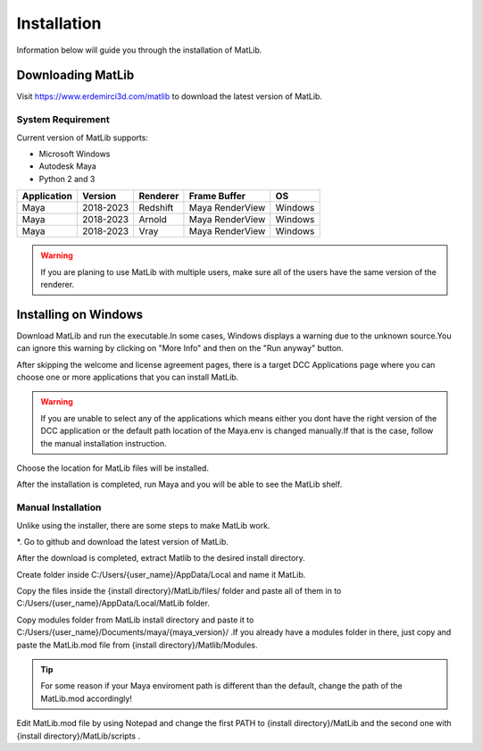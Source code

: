 Installation
****
Information below will guide you through the installation of MatLib.

Downloading MatLib
____
Visit https://www.erdemirci3d.com/matlib to download the latest version of MatLib.

System Requirement
====

Current version of MatLib supports:

* Microsoft Windows
* Autodesk Maya
* Python 2 and 3

============  ==========  ========  ===============   ========
Application     Version   Renderer  Frame Buffer      OS
============  ==========  ========  ===============   ========
Maya          2018-2023   Redshift  Maya RenderView   Windows
Maya          2018-2023   Arnold    Maya RenderView   Windows
Maya          2018-2023   Vray      Maya RenderView   Windows
============  ==========  ========  ===============   ========

.. warning::
   If you are planing to use MatLib with multiple users, make sure all of the users have the same version of the renderer.


Installing on Windows
____

Download MatLib and run the executable.In some cases, Windows displays a warning due to the unknown source.You can ignore this warning by clicking on "More Info" and then on the "Run anyway" button.

.. image:: /images/windows_warning_page1.jpg

.. image:: /images/windows_warning_page2.jpg

After skipping the welcome and license agreement pages, there is a target DCC Applications page where you can choose one or more applications that you can install MatLib.

.. image:: /images/matlib_installer_page3.jpg

.. warning::
   If you are unable to select any of the applications which means either you dont have the right version of the DCC application or the default path location of the Maya.env is changed manually.If that is the case, follow the manual installation instruction.

Choose the location for MatLib files will be installed.

.. image:: /images/matlib_installer_page4.jpg

After the installation is completed, run Maya and you will be able to see the MatLib shelf.

.. image:: /images/matlib_shelfonMaya.jpg

Manual Installation
====
Unlike using the installer, there are some steps to make MatLib work.

*. Go to github and download the latest version of MatLib.

After the download is completed, extract Matlib to the desired install directory.

Create folder inside C:/Users/{user_name}/AppData/Local and name it MatLib.

Copy the files inside the {install directory}/MatLib/files/ folder and paste all of them in to C:/Users/{user_name}/AppData/Local/MatLib folder.

Copy modules folder from MatLib install directory and paste it to C:/Users/{user_name}/Documents/maya/{maya_version}/ .If you already have a modules folder in there, just copy and paste the MatLib.mod file from {install directory}/Matlib/Modules.

.. tip::
   For some reason if your Maya enviroment path is different than the default, change the path of the MatLib.mod accordingly!

Edit MatLib.mod file by using Notepad and change the first PATH to {install directory}/MatLib and the second one with {install directory}/MatLib/scripts .


